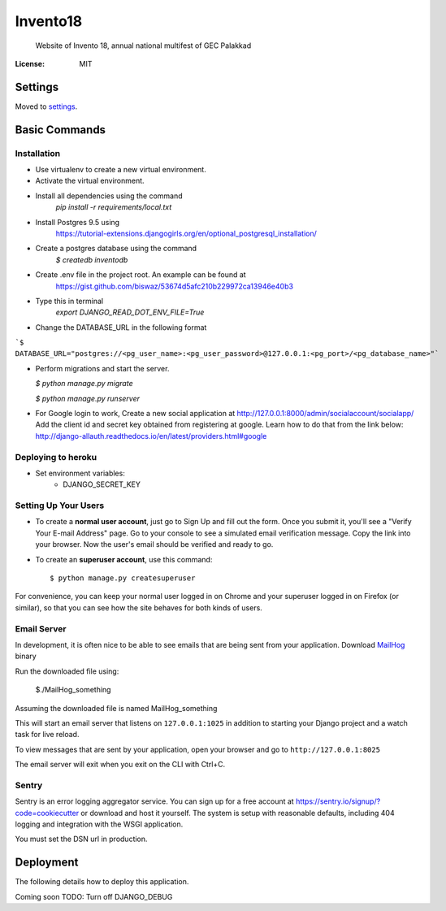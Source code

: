 Invento18
=========

 Website of Invento 18, annual national multifest of GEC Palakkad

.. image:: https://img.shields.io/badge/built%20with-Cookiecutter%20Django-ff69b4.svg
     :target: https://github.com/pydanny/cookiecutter-django/
     :alt: Built with Cookiecutter Django


:License: MIT


Settings
--------

Moved to settings_.

.. _settings: http://cookiecutter-django.readthedocs.io/en/latest/settings.html

Basic Commands
--------------
Installation
^^^^^^^^^^^^^^^^^^^^^
* Use virtualenv to create a new virtual environment.
* Activate the virtual environment.
* Install all dependencies using the command
    `pip install -r requirements/local.txt`
* Install Postgres 9.5 using
   https://tutorial-extensions.djangogirls.org/en/optional_postgresql_installation/
* Create a postgres database using the command
    `$ createdb inventodb`
* Create .env file in the project root. An example can be found at
    https://gist.github.com/biswaz/53674d5afc210b229972ca13946e40b3
* Type this in terminal
    `export DJANGO_READ_DOT_ENV_FILE=True`
* Change the DATABASE_URL in the following format

```$ DATABASE_URL="postgres://<pg_user_name>:<pg_user_password>@127.0.0.1:<pg_port>/<pg_database_name>"```

* Perform migrations and start the server.

  `$ python manage.py migrate`

  `$ python manage.py runserver`

* For Google login to work, Create a new social application at http://127.0.0.1:8000/admin/socialaccount/socialapp/
  Add the client id and secret key obtained from registering at google.
  Learn how to do that from the link below:
  http://django-allauth.readthedocs.io/en/latest/providers.html#google


Deploying to heroku
^^^^^^^^^^^^^^^^^^^^^
* Set environment variables:
    * DJANGO_SECRET_KEY


Setting Up Your Users
^^^^^^^^^^^^^^^^^^^^^

* To create a **normal user account**, just go to Sign Up and fill out the form. Once you submit it, you'll see a "Verify Your E-mail Address" page. Go to your console to see a simulated email verification message. Copy the link into your browser. Now the user's email should be verified and ready to go.

* To create an **superuser account**, use this command::

    $ python manage.py createsuperuser

For convenience, you can keep your normal user logged in on Chrome and your superuser logged in on Firefox (or similar), so that you can see how the site behaves for both kinds of users.




Email Server
^^^^^^^^^^^^

In development, it is often nice to be able to see emails that are being sent from your application.
Download `MailHog`_ binary

Run the downloaded file using:

  $./MailHog_something

Assuming the downloaded file is named MailHog_something

This will start an email server that listens on ``127.0.0.1:1025`` in addition to starting your Django project and a watch task for live reload.

To view messages that are sent by your application, open your browser and go to ``http://127.0.0.1:8025``

The email server will exit when you exit on the CLI with Ctrl+C.

.. _mailhog: https://github.com/mailhog/MailHog/releases



Sentry
^^^^^^

Sentry is an error logging aggregator service. You can sign up for a free account at  https://sentry.io/signup/?code=cookiecutter  or download and host it yourself.
The system is setup with reasonable defaults, including 404 logging and integration with the WSGI application.

You must set the DSN url in production.


Deployment
----------

The following details how to deploy this application.

Coming soon
TODO: Turn off DJANGO_DEBUG
